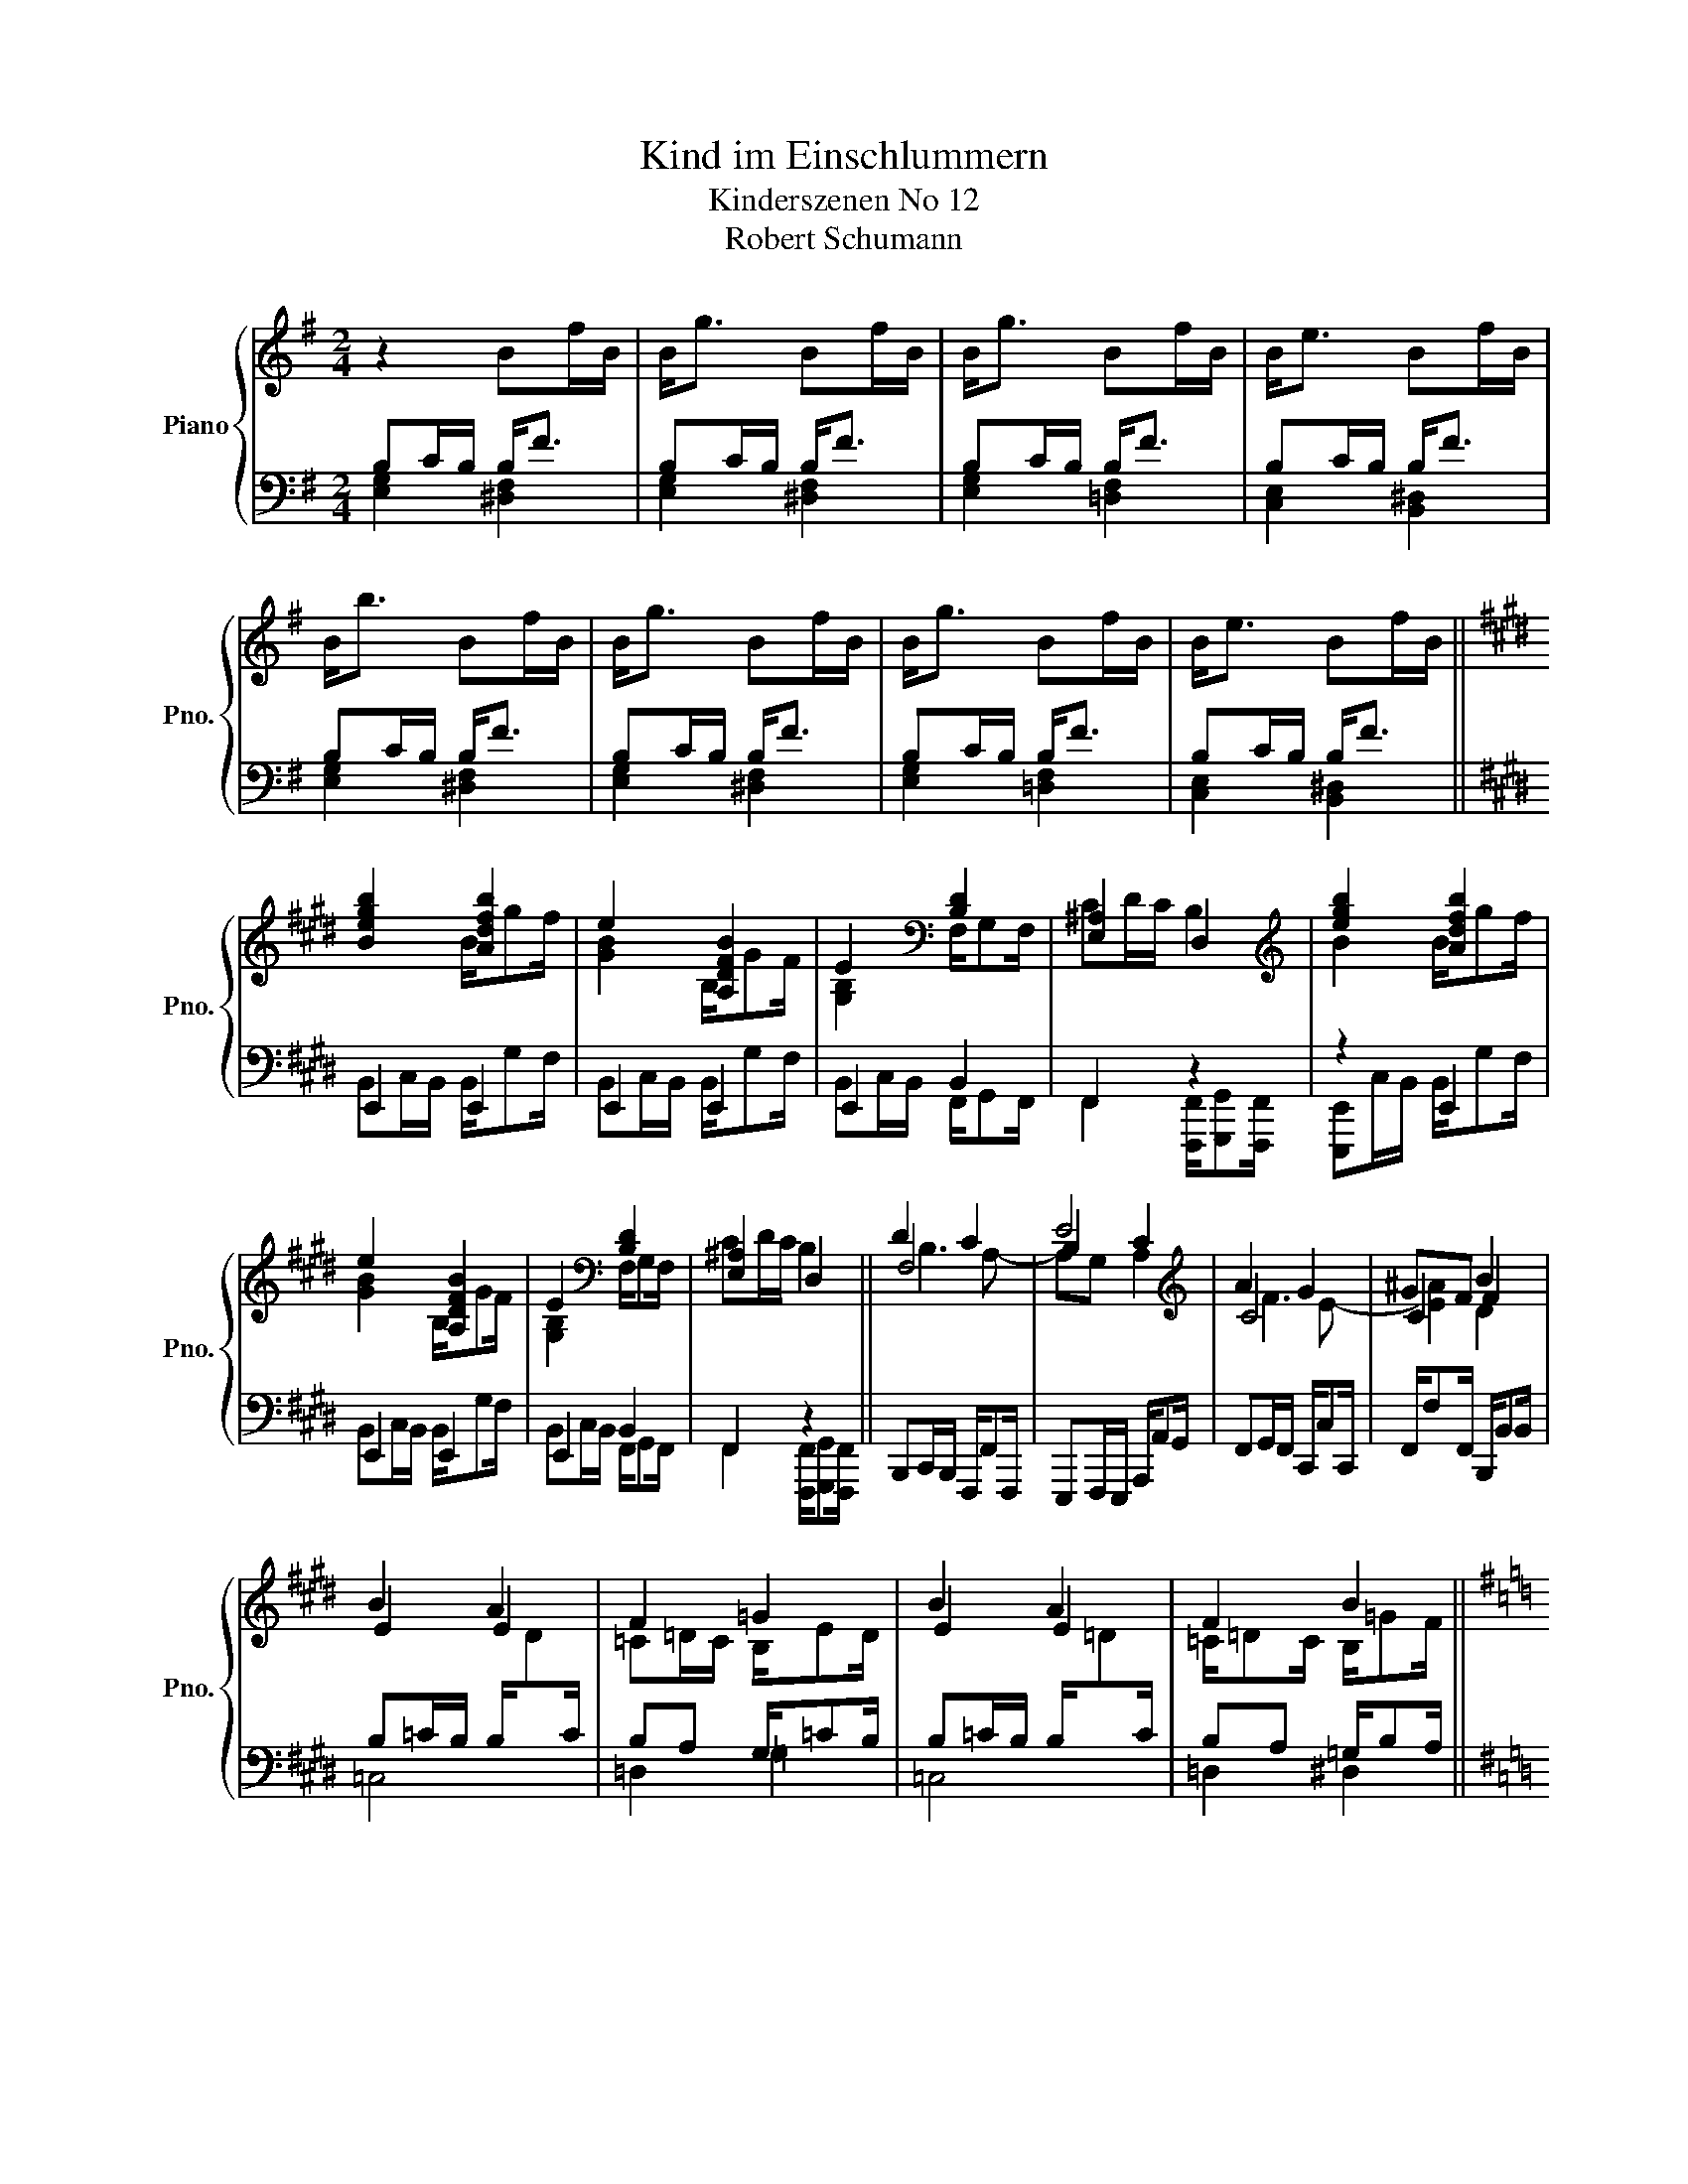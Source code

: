 X:1
T:Kind im Einschlummern
T:Kinderszenen No 12
T:Robert Schumann
%%score { ( 1 4 5 ) | ( 2 3 ) }
L:1/8
M:2/4
K:G
V:1 treble nm="Piano" snm="Pno."
V:4 treble 
V:5 treble 
V:2 bass 
V:3 bass 
V:1
 z2 Bf/B/ | B<g Bf/B/ | B<g Bf/B/ | B<e Bf/B/ | B<b Bf/B/ | B<g Bf/B/ | B<g Bf/B/ | B<e Bf/B/ || %8
[K:E] [Begb]2 [Adfb]2 | e2 [A,DFB]2 | E2[K:bass] [B,D]2 | [E,^A,]2 D,2 |[K:treble] [egb]2 [Adfb]2 | %13
 e2 [A,DFB]2 | E2[K:bass] [B,D]2 | [E,^A,]2 D,2 || D2 C2 | B,2 C2 |[K:treble] A2 G2 | GF F2 | %20
 B2 A2 | F2 =G2 | B2 A2 | F2 B2 ||[K:G] z2 Bf/B/ | B<g Bf/B/ | B<b cb/c/ | c<a Ba/B/ | c<g Ag/A/ | %29
 A<f [Ae]2- | !fermata![Ae]4- | [Ae]2 z2 |] %32
V:2
 B,C/B,/ B,<F | B,C/B,/ B,<F | B,C/B,/ B,<F | B,C/B,/ B,<F | B,C/B,/ B,<F | B,C/B,/ B,<F | %6
 B,C/B,/ B,<F | B,C/B,/ B,<F ||[K:E] E,,2 E,,2 | E,,2 E,,2 | E,,2 B,,2 | F,,2 z2 | z2 E,,2 | %13
 E,,2 E,,2 | E,,2 B,,2 | F,,2 z2 || B,,,C,,/B,,,/ F,,,/F,,F,,,/ | E,,,F,,,/E,,,/ A,,,/A,,G,,/ | %18
 F,,G,,/F,,/ C,,/C,C,,/ | F,,/F,F,,/ B,,,/B,,B,,/ | B,=C/B,/ B,/[I:staff -1]D[I:staff +1]C/ | %21
 B,A, G,/=CB,/ | B,=C/B,/ B,/[I:staff -1]=D[I:staff +1]C/ | B,A, =G,/B,A,/ ||[K:G] G,C/B,/ B,<F | %25
 G,C/B,/ B,<F | B,C/B,/ C<B | CD/C/ B,<A | B,C/B,/ A,<G | A,B,/A,/- [A,CE]2- | [A,CE]4- | %31
 [A,CE]2 z2 |] %32
V:3
 [E,G,]2 [^D,F,]2 | [E,G,]2 [^D,F,]2 | [E,G,]2 [=D,F,]2 | [C,E,]2 [B,,^D,]2 | [E,G,]2 [^D,F,]2 | %5
 [E,G,]2 [^D,F,]2 | [E,G,]2 [=D,F,]2 | [C,E,]2 [B,,^D,]2 ||[K:E] B,,C,/B,,/ B,,/G,F,/ | %9
 B,,C,/B,,/ B,,/G,F,/ | B,,C,/B,,/ F,,/G,,F,,/ | F,,2 [F,,,F,,]/[G,,,G,,][F,,,F,,]/ | %12
 [E,,,E,,]C,/B,,/ B,,/G,F,/ | B,,C,/B,,/ B,,/G,F,/ | B,,C,/B,,/ F,,/G,,F,,/ | %15
 F,,2 [F,,,F,,]/[G,,,G,,][F,,,F,,]/ || x4 | x4 | x4 | x4 | =C,4 | =D,2 =G,2 | =C,4 | =D,2 ^D,2 || %24
[K:G] E,2 [^D,F,]2 | E,2 [^D,F,]2 | [E,G,]2 A,2 | [D,F,]2 G,2 | [C,E,]2 F,2 | [B,,^D,]2 E,2- | %30
 E,4- | [A,,E,]2 z2 |] %32
V:4
 x4 | x4 | x4 | x4 | x4 | x4 | x4 | x4 ||[K:E] x2 B/gf/ | [GB]2 B,/GF/ | [G,B,]2[K:bass] F,/G,F,/ | %11
 CD/C/ B,2 |[K:treble] B2 B/gf/ | [GB]2 B,/GF/ | [G,B,]2[K:bass] F,/G,F,/ | CD/C/ B,2 || F,4 | E4 | %18
[K:treble] C4 | C2 B2 | E2 E2 | =C=D/C/ B,/ED/ | E2 E2 | =C/=DC/ B,/=GF/ ||[K:G] x4 | x4 | x4 | %27
 x4 | x4 | x4 | x4 | x4 |] %32
V:5
 x4 | x4 | x4 | x4 | x4 | x4 | x4 | x4 ||[K:E] x4 | x4 | x2[K:bass] x2 | x4 |[K:treble] x4 | x4 | %14
 x2[K:bass] x2 | x4 || B,3 A,- | A,G, A,2 |[K:treble] F3 E- | [E^A]2 D2 | x4 | x4 | x4 | x4 || %24
[K:G] x4 | x4 | x4 | x4 | x4 | x4 | x4 | x4 |] %32

